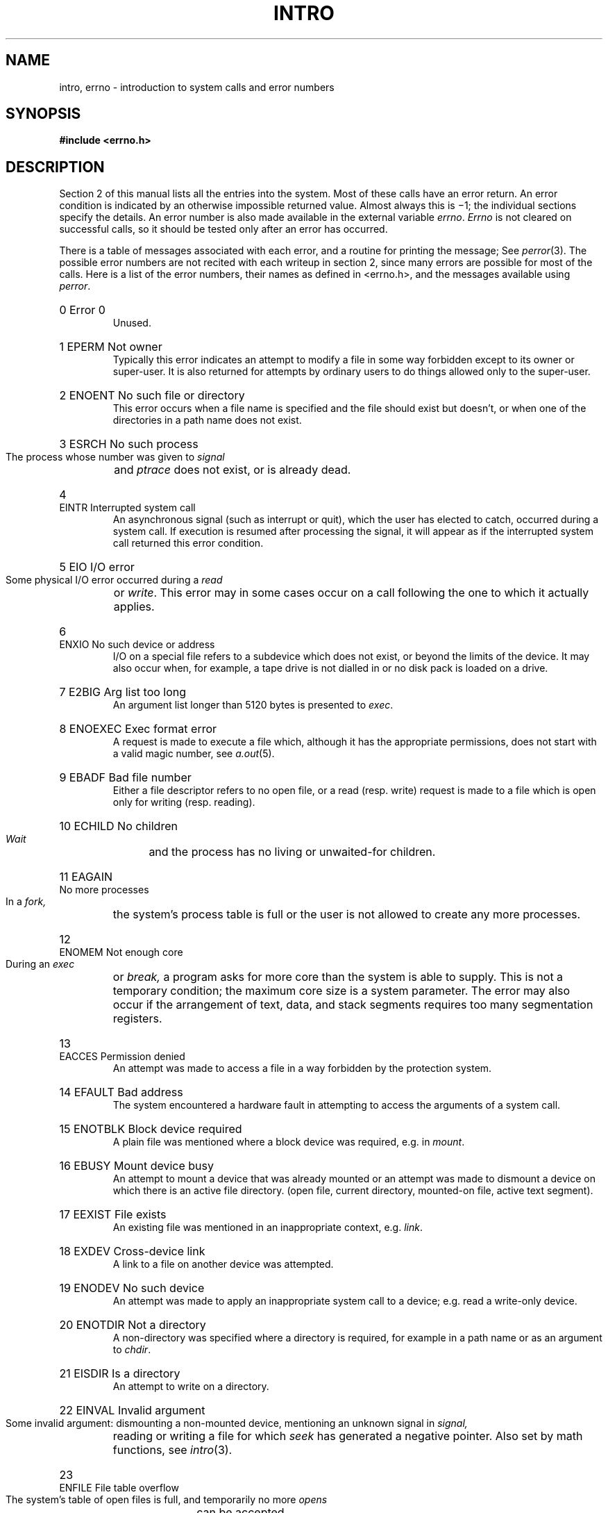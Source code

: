 .TH INTRO 2 
.de en
.HP
\\$1  \\$2  \\$3
.br
..
.SH NAME
intro, errno \- introduction to system calls and error numbers
.SH SYNOPSIS
.B #include <errno.h>
.SH DESCRIPTION
Section 2 of this manual
lists all the entries into the system.
Most of these calls have an error return.
.pg
An error condition is indicated by an otherwise
impossible returned value.
Almost always this is \(mi1;
the individual sections specify the details.
An error number is also made available
in the external variable
.IR errno .
.I Errno
is not cleared on successful calls, so it should be tested only
after an error has occurred.
.PP
There is a table of messages
associated with each error, and a routine for printing the
message;
See
.IR perror (3).
The possible error numbers
are not recited with each writeup in section 2, since many
errors are possible for most of the calls.
Here is a list of the error numbers,
their names as defined in <errno.h>,
and the messages available using
.IR perror .
.en 0 \h'\w'EIO'u' "Error 0
Unused.
.en 1 EPERM "Not owner
Typically this error indicates
an attempt to modify a file in some way forbidden
except to its owner or super-user.
It is also returned for attempts
by ordinary users to do things
allowed only to the super-user.
.en 2 ENOENT "No such file or directory
This error occurs when a file name is specified
and the file should exist but doesn't, or when one
of the directories in a path name does not exist.
.en 3 ESRCH "No such process
The process whose number was given to
.I signal
and
.I ptrace
does not exist, or is already dead.
.en 4 EINTR "Interrupted system call
An asynchronous signal (such as interrupt or quit),
which the user has elected to catch,
occurred during a system call.
If execution is resumed
after processing the signal,
it will appear as if the interrupted system call
returned this error condition.
.en 5 EIO "I/O error
Some physical I/O error occurred during a
.I read
or
.IR write .
This error may in some cases occur
on a call following the one to which it actually applies.
.en 6 ENXIO "No such device or address
I/O on a special file refers to a subdevice which does not
exist,
or beyond the limits of the device.
It may also occur when, for example, a tape drive
is not dialled in or no disk pack is loaded on a drive.
.en 7 E2BIG "Arg list too long
An argument list longer than 5120 bytes
is presented to
.IR exec .
.en 8 ENOEXEC "Exec format error
A request is made to execute a file
which, although it has the appropriate permissions,
does not start with a valid magic number, see
.IR a.out (5).
.en 9 EBADF "Bad file number
Either a file descriptor refers to no
open file,
or a read (resp. write) request is made to
a file which is open only for writing (resp. reading).
.en 10 ECHILD "No children
.I Wait
and the process has no
living or unwaited-for children.
.en 11 EAGAIN "No more processes
In a
.I fork,
the system's process table is full
or the user is not allowed to create any more
processes.
.en 12 ENOMEM "Not enough core
During an
.I exec
or
.I break,
a program asks for more core than the system is able to supply.
This is not a temporary condition; the maximum core size
is a system parameter.
The error may also occur if the arrangement
of text, data, and stack segments
requires too many segmentation registers.
.en 13 EACCES "Permission denied
An attempt was made to access a file in a way forbidden
by the protection system.
.en 14 EFAULT "Bad address
The system encountered a hardware fault in attempting to
access the arguments of a system call.
.en 15 ENOTBLK "Block device required
A plain file was mentioned where a block device was required,
e.g. in
.IR mount .
.en 16 EBUSY "Mount device busy
An attempt to mount a device that was already mounted or
an attempt was made to dismount a device
on which there is an active file
directory.
(open file, current directory, mounted-on file, active text segment).
.en 17 EEXIST "File exists
An existing file was mentioned in an inappropriate context,
e.g.
.IR link .
.en 18 EXDEV "Cross-device link
A link to a file on another device
was attempted.
.en 19 ENODEV "No such device
An attempt was made to apply an inappropriate
system call to a device;
e.g. read a write-only device.
.en 20 ENOTDIR "Not a directory
A non-directory was specified where a directory
is required,
for example in a path name or
as an argument to
.IR chdir .
.en 21 EISDIR "Is a directory
An attempt to write on a directory.
.en 22 EINVAL "Invalid argument
Some invalid argument:
dismounting a non-mounted
device,
mentioning an unknown signal in
.I signal,
reading or writing a file for which
.I seek
has generated a negative pointer.
Also set by math functions, see 
.IR intro (3).
.en 23 ENFILE "File table overflow
The system's table of open files is full,
and temporarily no more
.I opens
can be accepted.
.en 24 EMFILE "Too many open files
Customary configuration limit is 20 per process.
.en 25 ENOTTY "Not a typewriter
The file mentioned in
.I stty
or
.I gtty
is not a terminal or one of the other
devices to which these calls apply.
.en 26 ETXTBSY "Text file busy
An attempt to execute a pure-procedure
program which is currently open for writing
(or reading!).
Also an attempt to open for writing a pure-procedure
program that is being executed.
.en 27 EFBIG "File too large
The size of a file exceeded the maximum (about
.if t 10\u\s-29\s+2\d
.if n 1.0E9
bytes).
.en 28 ENOSPC "No space left on device
During a
.I write
to an ordinary file,
there is no free space left on the device.
.en 29 ESPIPE "Illegal seek
An
.I lseek
was issued to a pipe.
This error should also be issued for
other non-seekable devices.
.en 30 EROFS "Read-only file system
An attempt to modify a file or directory
was made
on a device mounted read-only.
.en 31 EMLINK "Too many links
An attempt to make more than 32767 links to a file.
.en 32 EPIPE "Broken pipe
A write on a pipe for which there is no process
to read the data.
This condition normally generates a signal;
the error is returned if the signal is ignored.
.en 33 EDOM "Math argument
The argument of a function in the math package (3M)
is out of the domain of the function.
.en 34 ERANGE "Result too large
The value of a function in the math package (3M)
is unrepresentable within machine precision.
.SH SEE ALSO
intro(3)
.SH "ASSEMBLER (PDP-11)"
.B as /usr/include/sys.s file ...
.PP
The PDP11 assembly language interface is given for each
system call.
The assembler symbols are defined in `/usr/include/sys.s'.
.PP
Return values appear in registers r0 and r1;
it is unwise to count on these registers being preserved
when no value is expected.
An erroneous call is always
indicated by turning on the c-bit of the condition codes.
The error number is returned in r0.
The presence of an error is most easily tested
by the instructions
.I bes
and
.I bec
(`branch on error set (or clear)').
These are synonyms for
the
.I bcs
and
.I bcc
instructions.
.PP
On the Interdata 8/32, the system call arguments
correspond well to the arguments of the C routines.
The sequence is:
.IP
.nf
la	%2,errno
l	%0,&callno
svc	0,args
.fi
.PP
Thus register 2 points to a word into which the error number will be
stored as needed; it is cleared if no error occurs.
Register 0 contains the system call number; the nomenclature
is identical to that on the PDP11.
The argument of the
.I svc
is the address of the arguments, laid out in storage
as in the C calling sequence.
The return value is in register 2 (possibly 3 also, as in
.IR pipe )
and is \-1 in case of error.
The overflow bit in the program status word is also
set when errors occur.
.PP
On the VAX-11 a system call follows exactly the same conventions as a
C procedure.  Namely, register
.B ap
points to a long word containing the number of arguments, and the
arguments follow in successive long words.  Values are returned in registers
.B r0
and
.BR r1 .
An error is indicated by setting the C (carry) bit in the processor status
word; the error number is placed in
.BR r0 .
